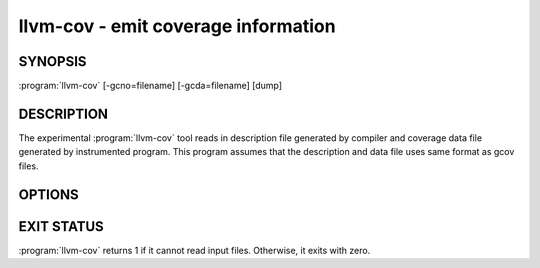 llvm-cov - emit coverage information
====================================

SYNOPSIS
--------

:program:`llvm-cov` [-gcno=filename] [-gcda=filename] [dump]

DESCRIPTION
-----------

The experimental :program:`llvm-cov` tool reads in description file generated
by compiler and coverage data file generated by instrumented program.  This
program assumes that the description and data file uses same format as gcov
files.

OPTIONS
-------

.. option:: -gcno=filename

 This option selects input description file generated by compiler while
 instrumenting program.

.. option:: -gcda=filename

 This option selects coverage data file generated by instrumented compiler.

.. option:: -dump

 This options enables output dump that is suitable for a developer to help
 debug :program:`llvm-cov` itself.

EXIT STATUS
-----------

:program:`llvm-cov` returns 1 if it cannot read input files.  Otherwise, it
exits with zero.

